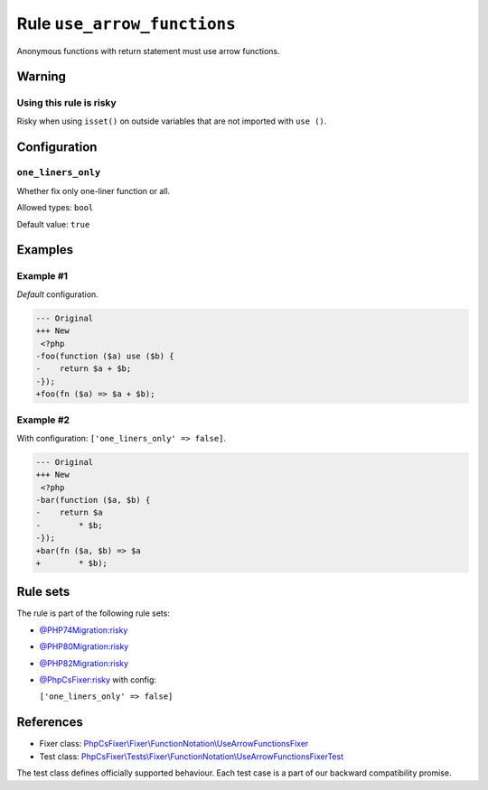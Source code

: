 ============================
Rule ``use_arrow_functions``
============================

Anonymous functions with return statement must use arrow functions.

Warning
-------

Using this rule is risky
~~~~~~~~~~~~~~~~~~~~~~~~

Risky when using ``isset()`` on outside variables that are not imported with
``use ()``.

Configuration
-------------

``one_liners_only``
~~~~~~~~~~~~~~~~~~~

Whether fix only one-liner function or all.

Allowed types: ``bool``

Default value: ``true``

Examples
--------

Example #1
~~~~~~~~~~

*Default* configuration.

.. code-block:: diff

   --- Original
   +++ New
    <?php
   -foo(function ($a) use ($b) {
   -    return $a + $b;
   -});
   +foo(fn ($a) => $a + $b);

Example #2
~~~~~~~~~~

With configuration: ``['one_liners_only' => false]``.

.. code-block:: diff

   --- Original
   +++ New
    <?php
   -bar(function ($a, $b) {
   -    return $a
   -        * $b;
   -});
   +bar(fn ($a, $b) => $a
   +        * $b);

Rule sets
---------

The rule is part of the following rule sets:

- `@PHP74Migration:risky <./../../ruleSets/PHP74MigrationRisky.rst>`_
- `@PHP80Migration:risky <./../../ruleSets/PHP80MigrationRisky.rst>`_
- `@PHP82Migration:risky <./../../ruleSets/PHP82MigrationRisky.rst>`_
- `@PhpCsFixer:risky <./../../ruleSets/PhpCsFixerRisky.rst>`_ with config:

  ``['one_liners_only' => false]``


References
----------

- Fixer class: `PhpCsFixer\\Fixer\\FunctionNotation\\UseArrowFunctionsFixer <./../../../src/Fixer/FunctionNotation/UseArrowFunctionsFixer.php>`_
- Test class: `PhpCsFixer\\Tests\\Fixer\\FunctionNotation\\UseArrowFunctionsFixerTest <./../../../tests/Fixer/FunctionNotation/UseArrowFunctionsFixerTest.php>`_

The test class defines officially supported behaviour. Each test case is a part of our backward compatibility promise.
